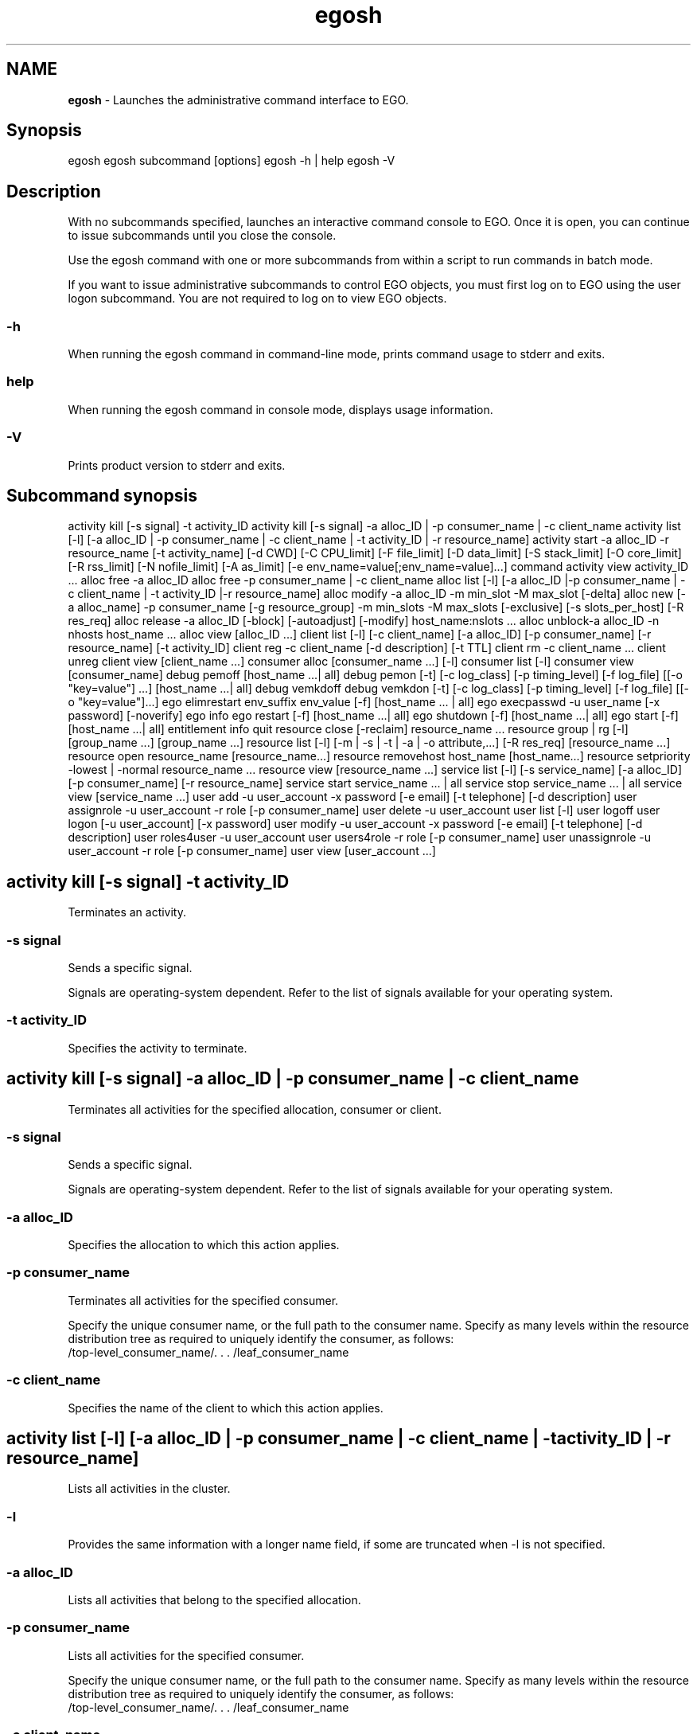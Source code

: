 .ds ]W %
.ds ]L
.hy 0
.nh
.na
.TH egosh 1 "Mar 2014   EGO 3.4.0"
.br

.SH NAME
\fBegosh\fR - Launches the administrative command interface to EGO.

.SH Synopsis
.BR
.PP
 egosh  egosh subcommand [options]  egosh -h | help  egosh -V 
.SH Description
.BR
.PP

.PP
With no subcommands specified, launches an interactive command console to 
EGO. Once it is open, you can continue to issue subcommands until you 
close the console.

.PP
Use the egosh command with one or more subcommands from within a script to 
run commands in batch mode.

.PP
If you want to issue administrative subcommands to control EGO objects, you must 
first log on to EGO using the user logon subcommand. You are not 
required to log on to view EGO objects.

.SS -h
.BR
.PP

.PP
When running the egosh command in command-line mode, prints command 
usage to stderr and exits.

.SS help
.BR
.PP

.PP
When running the egosh command in console mode, displays usage information.

.SS -V
.BR
.PP

.PP
Prints product version to stderr and exits.

.SH Subcommand synopsis
.BR
.PP
 activity kill [-s signal] -t activity_ID  activity kill [-s signal] -a alloc_ID | -p consumer_name | -c client_name  activity list [-l] [-a alloc_ID | -p consumer_name | -c client_name | -t activity_ID | -r resource_name]  activity start -a alloc_ID -r resource_name [-t activity_name] [-d CWD] [-C CPU_limit] [-F file_limit] [-D data_limit] [-S stack_limit] [-O core_limit] [-R rss_limit] [-N nofile_limit] [-A as_limit] [-e env_name=value[;env_name=value]...] command  activity view activity_ID ...  alloc free -a alloc_ID  alloc free -p consumer_name | -c client_name  alloc list [-l] [-a alloc_ID |-p consumer_name | -c client_name | -t activity_ID |-r resource_name]  alloc modify -a alloc_ID -m min_slot -M max_slot [-delta]  alloc new [-a alloc_name] -p consumer_name [-g resource_group] -m min_slots -M max_slots [-exclusive] [-s slots_per_host] [-R res_req]  alloc release -a alloc_ID [-block] [-autoadjust] [-modify] host_name:nslots ...  alloc unblock-a alloc_ID -n nhosts host_name ...  alloc view [alloc_ID ...]  client list [-l] [-c client_name] [-a alloc_ID] [-p consumer_name] [-r resource_name] [-t activity_ID]  client reg -c client_name [-d description] [-t TTL]  client rm -c client_name ...  client unreg  client view [client_name ...]  consumer alloc [consumer_name ...] [-l]  consumer list [-l]  consumer view [consumer_name]  debug pemoff [host_name ...| all]  debug pemon [-t] [-c log_class] [-p timing_level] [-f log_file] [[-o "key=value"] ...] [host_name ...| all]  debug vemkdoff  debug vemkdon [-t] [-c log_class] [-p timing_level] [-f log_file] [[-o "key=value"]...]  ego elimrestart env_suffix env_value [-f] [host_name ... | all]  ego execpasswd -u user_name [-x password] [-noverify]  ego info  ego restart [-f] [host_name ...| all]   ego shutdown [-f] [host_name ...| all]  ego start [-f] [host_name ...| all]  entitlement info  quit  resource close [-reclaim] resource_name ...  resource group | rg [-l] [group_name ...] [group_name ...]  resource list [-l] [-m | -s | -t | -a | -o attribute,...] [-R res_req] [resource_name ...]  resource open resource_name [resource_name...]  resource removehost host_name [host_name...]  resource setpriority -lowest | -normal resource_name ...  resource view [resource_name ...]  service list [-l] [-s service_name] [-a alloc_ID] [-p consumer_name] [-r resource_name]  service start service_name ... | all  service stop service_name ... | all  service view [service_name ...]  user add -u user_account -x password [-e email] [-t telephone] [-d description]  user assignrole -u user_account -r role [-p consumer_name]  user delete -u user_account  user list [-l]  user logoff  user logon [-u user_account] [-x password]  user modify -u user_account -x password [-e email] [-t telephone] [-d description]  user roles4user -u user_account  user users4role -r role [-p consumer_name]  user unassignrole -u user_account -r role [-p consumer_name]  user view [user_account ...] 
.SH activity kill [-s signal] -t activity_ID
.BR
.PP

.PP
Terminates an activity.

.SS -s signal
.BR
.PP

.PP
Sends a specific signal.

.PP
Signals are operating-system dependent. Refer to the list of signals available for 
your operating system.

.SS -t activity_ID
.BR
.PP

.PP
Specifies the activity to terminate.

.SH activity kill [-s signal] -a alloc_ID | -p consumer_name | -c client_name
.BR
.PP

.PP
Terminates all activities for the specified allocation, consumer or client.

.SS -s signal
.BR
.PP

.PP
Sends a specific signal.

.PP
Signals are operating-system dependent. Refer to the list of signals available for 
your operating system.

.SS -a alloc_ID
.BR
.PP

.PP
Specifies the allocation to which this action applies.

.SS -p consumer_name
.BR
.PP

.PP
Terminates all activities for the specified consumer.

.PP
Specify the unique consumer name, or the full path to the consumer name. Specify 
as many levels within the resource distribution tree as required to uniquely identify 
the consumer, as follows:
 /top-level_consumer_name/. . . /leaf_consumer_name 
.SS -c client_name
.BR
.PP

.PP
Specifies the name of the client to which this action applies.

.SH activity list [-l] [-a alloc_ID | -p consumer_name | -c client_name | -t activity_ID | -r resource_name]
.BR
.PP

.PP
Lists all activities in the cluster.

.SS -l
.BR
.PP

.PP
Provides the same information with a longer name field, if some are truncated when 
-l is not specified.

.SS -a alloc_ID
.BR
.PP

.PP
Lists all activities that belong to the specified allocation.

.SS -p consumer_name
.BR
.PP

.PP
Lists all activities for the specified consumer.

.PP
Specify the unique consumer name, or the full path to the consumer name. Specify 
as many levels within the resource distribution tree as required to uniquely identify 
the consumer, as follows:
 /top-level_consumer_name/. . . /leaf_consumer_name 
.SS -c client_name
.BR
.PP

.PP
Specifies the name of the client to which this action applies.

.SS -t activity_ID
.BR
.PP

.PP
Specifies the activity to list.

.SS -r resource_name
.BR
.PP

.PP
Lists all the activities that are using the specified resource.

.SH activity start -a alloc_ID -r resource_name [-t activity_name] [-d CWD] [-C cpu_limit] [-F file_limit] [-D data_limit] [-S stack_limit] [-O core_limit] [-R rss_limit] [-N nofile_limit] [-A as_limit] [-e env_name=value[;env_name=value] ...] [-f OUT=file;ERR=file | -f ERR=file;OUT=file ] command
.BR
.PP

.PP
Starts an activity on the specified host.

.SS -a alloc_ID
.BR
.PP

.PP
Specifies the allocation this activity belongs to.

.SS -r resource_name
.BR
.PP

.PP
Specifies the host on which to start the activity.

.SS -t activity_name
.BR
.PP

.PP
Specifies to start the activity using the name specified.

.SS -d CWD
.BR
.PP

.PP
Specifies the current working directory from which the activity is started.

.PP
If you do not specify a directory, /tmp is used on UNIX systems, and %TEMP% is used 
on Windows systems.

.SS -C cpu_limit
.BR
.PP

.PP
Specifies the maximum amount of CPU time this activity may use before being 
terminated by the system. 

.PP
After specifying a value, specify the units for measuring CPU time:
.RS
.HP 3
o  
s: seconds. For example, 20s specifies a CPU limit of 20 seconds.
.HP 3
o  
m: minutes. For example, 40m specifies a CPU limit of 40 minutes.
.HP 3
o  
h: hours. For example, 2h specifies a CPU limit of two hours.
.RE

.SS -F file_limit
.BR
.PP

.PP
Specifies the maximum file size this activity may use before being terminated by the 
system.

.PP
After specifying a maximum file size, specify one of the following values:
.RS
.HP 3
o  
b: bytes. For example, 400b specifies a limit of 400 bytes.
.HP 3
o  
k: kilobytes. For example, 40k specifies a limit of 40 kilobytes.
.HP 3
o  
m: megabytes. For example, 4m specifies a limit of 4 megabytes.
.HP 3
o  
g: gigabytes. For example, 4g specifies a limit of 4 gigabytes.
.RE

.SS -D data_limit
.BR
.PP

.PP
Specifies the maximum data segment size limit for each of the processes belonging 
to the activity. If this limit is exceeded, the activity is terminated by the system.

.PP
After specifying a value, specify the units for measuring the data limit:
.RS
.HP 3
o  
b: bytes. For example, 400b specifies a limit of 400 bytes.
.HP 3
o  
k: kilobytes. For example, 40k specifies a limit of 40 kilobytes.
.HP 3
o  
m: megabytes. For example, 4m specifies a limit of 4 megabytes.
.HP 3
o  
g: gigabytes. For example, 4g specifies a limit of 4 gigabytes.
.RE

.SS -S stack_limit
.BR
.PP

.PP
Specifies the maximum stack segment size for each of the processes belonging to 
the activity. If this limit is exceeded, the activity is terminated by the system.

.PP
After specifying a value, specify the units for measuring the stack limit:
.RS
.HP 3
o  
b: bytes. For example, 400b specifies a limit of 400 bytes.
.HP 3
o  
k: kilobytes. For example, 40k specifies a limit of 40 kilobytes.
.HP 3
o  
m: megabytes. For example, 4m specifies a limit of 4 megabytes.
.HP 3
o  
g: gigabytes. For example, 4g specifies a limit of 4 gigabytes.
.RE

.SS -O core_limit
.BR
.PP

.PP
Specifies the maximum core file size for all the processes belonging to the activity. 
If this limit is exceeded, the activity is terminated by the system.

.PP
After specifying a value, specify the units for measuring the core size limit:
.RS
.HP 3
o  
b: bytes. For example, 400b specifies a limit of 400 bytes.
.HP 3
o  
k: kilobytes. For example, 40k specifies a limit of 40 kilobytes.
.HP 3
o  
m: megabytes. For example, 4m specifies a limit of 4 megabytes.
.HP 3
o  
g: gigabytes. For example, 4g specifies a limit of 4 gigabytes.
.RE

.SS -R rss_limit
.BR
.PP

.PP
Specifies the maximum resident set size, limiting physical memory usage for each 
process belonging to the activity. If this limit is exceeded, the activity is terminated 
by the system.

.PP
After specifying a value, specify the units for measuring the physical memory limit:
.RS
.HP 3
o  
b: bytes. For example, 400b specifies a limit of 400 bytes.
.HP 3
o  
k: kilobytes. For example, 40k specifies a limit of 40 kilobytes.
.HP 3
o  
m: megabytes. For example, 4m specifies a limit of 4 megabytes.
.HP 3
o  
g: gigabytes. For example, 4g specifies a limit of 4 gigabytes.
.RE

.SS -N nofile_limit
.BR
.PP

.PP
Specifies the maximum number of open file descriptors this activity may use.

.SS -A as_limit
.BR
.PP

.PP
Specifies the maximum process size (address space) for each process belonging to 
the activity.

.PP
After specifying a value, specify the units for measuring the address space limit:
.RS
.HP 3
o  
b: bytes. For example, 400b specifies a limit of 400 bytes.
.HP 3
o  
k: kilobytes. For example, 40k specifies a limit of 40 kilobytes.
.HP 3
o  
m: megabytes. For example, 4m specifies a limit of 4 megabytes.
.HP 3
o  
g: gigabytes. For example, 4g specifies a limit of 4 gigabytes.
.RE

.SS -e env_name=value ...
.BR
.PP

.PP
Sets the environment variables for this activity. Specify as many environment 
variable/value pairs as required to define the environment.

.PP
To specify multiple environment variable/value pairs, separate the pairs with a 
space.

.SS -f OUT=file;ERR=file | -f ERR=file;OUT=file
.BR
.PP

.PP
Sets the standard output and standard error output file of the specified activity.

.SS command
.BR
.PP

.PP
Specifies the command to run.

.PP
The command to run must always be specified last.

.SH activity view [activity_ID ...]
.BR
.PP

.PP
Displays detailed information about the activities in the cluster, including its 
resources, allocations, current status, start time, and so on.

.SS activity_ID ...
.BR
.PP

.PP
Specifies the ID for the activity for which you want detailed information.

.SH alloc free -a alloc_ID
.BR
.PP

.PP
Frees the specified allocation, returning all of its resources to the cluster and 
removing the allocation.

.SS -a alloc_ID
.BR
.PP

.PP
Specifies the ID of the allocation to free.

.SH alloc free -p consumer_name | -c client_name
.BR
.PP

.PP
Frees all allocations for the specified consumer or client, returning resources to the 
cluster and removing the allocation names.

.SS -p consumer_name
.BR
.PP

.PP
Frees all activities for the specified consumer.

.PP
Specify the unique consumer name, or the full path to the consumer name. Specify 
as many levels within the resource distribution tree as required to uniquely identify 
the consumer, as follows:
 /top-level_consumer_name/. . . /leaf_consumer_name 
.SS -c client_name
.BR
.PP

.PP
Specifies the name of the client to which the allocation was made.

.SH alloc list [-l] [-a alloc_ID | -p consumer_name | -c client_name | -t activity_ID | -r resource_name]
.BR
.PP

.PP
Lists all allocations in the cluster, listing the allocation ID, consumer, client, 
resource groups and resources used by each allocation.

.SS -l
.BR
.PP

.PP
Provides the same information with a longer name field, if some are truncated when 
-l is not specified.

.SS -a alloc _ID
.BR
.PP

.PP
Lists the allocated resources for the specified allocation.

.SS -p consumer_name
.BR
.PP

.PP
Lists all activities for the specified consumer.

.PP
Specify the unique consumer name, or the full path to the consumer name. Specify 
as many levels within the resource distribution tree as required to uniquely identify 
the consumer, as follows:
 /top-level_consumer_name/. . . /leaf_consumer_name 
.SS -c client_name
.BR
.PP

.PP
Lists the resources allocated to the specified client.

.SS -t activity_ID
.BR
.PP

.PP
Lists all allocations that include the specified activity.

.SS -r resource_name
.BR
.PP

.PP
Lists all allocations that include the specified resource.

.SH alloc modify -a alloc_ID -m min_slots -M max_slots [-delta]
.BR
.PP

.PP
Requests an increased number of resources for an existing allocation.

.SS -a alloc_ID
.BR
.PP

.PP
Specifies the ID of the allocation to change.

.SS -m min_slots
.BR
.PP

.PP
Specifies the minimum number of slots to be allocated, or the minimum additional 
slots to be allocated, depending on if -delta is specified.

.SS -M max_slots
.BR
.PP

.PP
Specifies the maximum number of slots to be allocated, or the maximum additional 
slots to be allocated, depending on if -delta is specified.

.SS -delta
.BR
.PP

.PP
Specifies that the minimum and maximum slots requested are in addition to the 
existing allocation for this consumer.

.SH alloc new [-a alloc_name] -p consumer_name [-g resource_group] -m min_slots -M max_slots [-exclusive] [-s slots_per_host] [-R res_req]
.BR
.PP

.PP
Requests a new resource allocation for the specified consumer from the specified 
resource group.

.SS -a alloc_name
.BR
.PP

.PP
Specifies a name to identify the new allocation request.

.PP
Specify a name that is unique within the cluster. Specify up to 40 alphanumeric 
characters.

.SS -p consumer_name
.BR
.PP

.PP
Specifies the consumer to allocate the resources to.

.PP
Specify the unique consumer name, or the full path to the consumer name. Specify 
as many levels within the resource distribution tree as required to uniquely identify 
the consumer, as follows:
 /top-level_consumer_name/. . . /leaf_consumer_name 
.SS -g resource_group
.BR
.PP

.PP
Specifies the resource group from which to allocate resources.

.SS -m min_slots
.BR
.PP

.PP
Specifies the minimum number of slots to be allocated.

.SS -M max_slots
.BR
.PP

.PP
Specifies the maximum number of slots to be allocated.

.SS -exclusive
.BR
.PP

.PP
Specifies that this allocation request is for the exclusive use of these resources by 
this consumer.

.PP
Note that a host may still be distributed to several allocations if it appears in 
multiple host groups, despite indicating exclusive usage.

.SS -s slots_per_host
.BR
.PP

.PP
Specifies the number of slots per host required (on both single- and multi-CPU 
hosts).

.SS -R res_req
.BR
.PP

.PP
Specifies the resource requirement to use to select the most appropriate host for this 
allocation.

.PP
Specify name value pairs for the resource requirement(s). Multiple resource 
requirements are separated with the characters &&.

.PP
important:  

.PP
If the command is issued in whole from the shell console, enclose the requirement 
in double quotation marks. For example: 
 >egosh resource list -R "select(mem>100 && it>1)" 
.PP
If the command is issued from the egosh console, do not use quotation marks. For example: 
 >egosh  >resource list -R select(mem>100 && it>1) 
.SH alloc release -a alloc_ID [-block] [-autoadjust] [-modify] host_name:nslots ...
.BR
.PP

.PP
Reduces an allocation by the specified number of hosts or slots.

.SS -a alloc_ID
.BR
.PP

.PP
Specifies the ID of the allocation from which to release the slots.

.SS -block
.BR
.PP

.PP
Releases the slots and prevents this host from being allocated to this consumer 
again.

.PP
Use this option if a host is not behaving properly. You can reverse this option later 
using the alloc unblock subcommand.

.SS -autoadjust
.BR
.PP

.PP
Automatically adjusts the allocation request to match the current number of slots. 
This prevents the resources from being assigned back to the current allocation.

.PP
Issuing this command without specifying a number of slots removes any unfulfilled 
slot requests for this allocation, and modifies the request to the current number of 
slots.

.PP
Use this option when you do not expect to need the slots anymore.

.SS -modify
.BR
.PP

.PP
Automatically decrements the allocation request by the number of slots being 
released. The -autoadjust option takes precedence over the -modify option.

.SS host_name:nslots ...
.BR
.PP

.PP
Releases the specified number of slots from the specified hosts.

.PP
Specify the name of the host followed by the number of slots to release from that 
host.

.PP
To specify multiple hosts and numbers of slots, separate the host and slot 
combinations with a space.

.SH alloc unblock -a alloc_ID -n nhosts host_name ...
.BR
.PP

.PP
Specifies to stop preventing blocked hosts from being allocated to this consumer. 
Use this command to undo a previous alloc release -block subcommand.

.SS -a alloc_ID
.BR
.PP

.PP
Specifies the ID of the allocation from which to unblock the host.

.SS -n nhosts
.BR
.PP

.PP
Specifies the number of hosts to unblock, allowing the hosts to be allocated to this 
consumer again.

.SS host_name ...
.BR
.PP

.PP
Specifies the host names to unblock.

.PP
To specify multiple hosts, separate the hosts with a space.

.SH alloc view [alloc_ID ...]
.BR
.PP

.PP
Displays detailed information about all allocations, including the allocation ID, 
current users, consumer, resource groups, resource requirements, minimum and 
maximum slots requested, whether it has exclusive use of the host, names of the 
allocated hosts, and any blocked hosts.

.SS alloc_ID ...
.BR
.PP

.PP
Displays information about the specified allocation.

.SH client list [-l] [-c client_name] [-a alloc_ID] [-p consumer_name] [-r resource_name] [-t activity_ID]
.BR
.PP

.PP
Displays a list of the registered clients in the cluster, and information about each 
client, including the host name and port number, the channel, and whether the 
client is connected. Client names are truncated to 12 characters.

.SS -l
.BR
.PP

.PP
Provides the same information with a longer name field, if some are truncated when 
-l is not specified.

.SS -c client_name
.BR
.PP

.PP
Specifies the client to which this action applies.

.SS -a alloc_ID
.BR
.PP

.PP
Lists the client who has allocated to the specified allocation.

.SS -p consumer_name
.BR
.PP

.PP
Lists all the clients for the specified consumer.

.SS -r resource_name
.BR
.PP

.PP
Lists all the clients that are using the specified resource.

.SS -t activity_ID
.BR
.PP

.PP
Lists the client that has started the specified activities.

.SH client reg -c client_name [-d description] [-t TTL]
.BR
.PP

.PP
Registers the current EGO client with the system so that it can start sending 
requests to EGO for resources. Following registration, the client may be 
assigned allocations. The client is assigned a unique identifier such as 
autoAssignedClient 0 or autoAssignedClient1.

.SS -c client_name 
.BR
.PP

.PP
Specifies to register the client with a specific identifier.

.PP
Specify a name that is unique within the cluster. Specify up to 40 ASCII characters.

.SS -d description 
.BR
.PP

.PP
Specifies a description for the client being registered. This description appears with 
the information displayed using the client view subcommand. Enclose 
description in quotation marks if there are spaces within it.

.SS -t TTL 
.BR
.PP

.PP
Specifies the client TTL (time to live) in seconds. If the option is not set, default TTL 
is 900 seconds.

.SH client rm client_name ...
.BR
.PP

.PP
Removes and unregisters the specified client from the system. Use this command 
to remove a client that is not responding.

.SS  client_name ...
.BR
.PP

.PP
Specifies the name of the client to be removed.

.SH client unreg
.BR
.PP

.PP
Unregisters the current client from the system. Once this operation completes, the 
client can no longer request resources from EGO.

.PP
After unregistration, all allocations to this client are released.

.SH client view [client_name ...]
.BR
.PP

.PP
Displays a list of the registered clients in the cluster, and information about each 
client, including the host name and port number, the channel, and whether the 
client is connected.

.SS  client_name ...
.BR
.PP

.PP
Specifies the name of one or more clients you want to view. 

.PP
Displays information about the specified client, including the host name and port 
number, the channel, and whether the client is connected.

.SH consumer alloc [consumer_name ...] [-l]
.BR
.PP

.PP
Displays allocation and demand information for each leaf consumer.

.SS consumer_name
.BR
.PP

.PP
Specifies the name of the consumer(s) for which you want to display information.

.SS -l
.BR
.PP

.PP
Provides the same information with a longer name field, if some are truncated when 
-l is not specified.

.SH consumer list [-l]
.BR
.PP

.PP
Displays a list of the full paths to the consumers in the cluster, and lists the 
administrators assigned to each consumer.

.SS -l
.BR
.PP

.PP
Provides the same information with a longer name field, if some are truncated when 
-l is not specified.

.SH consumer view [consumer_name ...]
.BR
.PP

.PP
Displays a list of the consumers in the cluster, and detailed information about each 
consumer, including the administrators assigned to that consumer and the resource 
policies applied to each consumer.

.SS consumer_name
.BR
.PP

.PP
Displays information about the specified consumer.

.PP
Specify the unique consumer name, or the full path to the consumer name. Specify 
as many levels within the resource distribution tree as required to uniquely identify 
the consumer, as follows:
 /top-level_consumer_name/. . . /leaf_consumer_name 
.SH debug pemoff [host_name ... | all]
.BR
.PP

.PP
Turns off debugging of the pem daemon on the specified hosts.

.PP
This is an administrative subcommand. You must first log on as cluster 
administrator before you can issue this subcommand.

.SS host_name
.BR
.PP

.PP
Turns off debugging of the pem daemon on the specified host.

.SS all
.BR
.PP

.PP
Turns off debugging of the pem daemon on all hosts in the cluster.

.SH debug pemon [-t] [-c log_class] [-p timing_level] [-f log_file] [[-o "key=value"] ...] [host_name ...| all]
.BR
.PP

.PP
Turns on debugging of the pem daemon to LOG_DEBUG level on the specified 
host.

.PP
This is an administrative subcommand. You must first log on as cluster 
administrator before you can issue this subcommand.

.SS -t
.BR
.PP

.PP
Sets the logging level to LOG_TRACE, which logs all program steps.

.SS -c log_class
.BR
.PP

.PP
Specifies a log class, which limits the messages collected to specific types, or limits 
debugging to specific components. Use this option to filter out and reduce the 
amount of data kept. 

.PP
To specify multiple log classes, separate the log classes with a space, and enclose the 
string in double quotes. 

.SS -p timing_level
.BR
.PP

.PP
Specifies function performance timing level to specify the number of layers of 
components to measure the time a process takes. Specify a number from 1 (time the 
process at the top component level) to 5 (time the processes at five layers depth). If 
no value is specified, timing is disabled.

.SS -f log_file
.BR
.PP

.PP
Specifies the path and file name to where the log files are to be written. For example, 
if you specify -f /tmp/debuglog, the messages are logged to 
/tmp/debuglog.pem.log.hostname

.PP
If you do not specify a file name and path, defaults to the current log file.

.SS -o "key=value"
.BR
.PP

.PP
Specifies the debug object class and identifier. The format is key=value, where valid 
values for key are ACTIVITY and ALLOC and value is the ID of the activity or 
allocation.

.PP
To specify multiple key and value pairs, specify -o for each object class and separate 
the options with a space.

.SS host_name
.BR
.PP

.PP
Turns on debugging of the pem daemon on the specified host.

.SS all
.BR
.PP

.PP
Turns on debugging of the pem daemons on all hosts in the cluster.

.SH debug vemkdoff
.BR
.PP

.PP
Turns off dynamic debugging of the EGO kernel daemon vemkd.

.PP
This is an administrative subcommand. You must first log on as cluster 
administrator before you can issue this subcommand.

.SH debug vemkdon [-t] [-c log_class] [-p timing_level] [-f log_file] [[-o "key=value"] ...]
.BR
.PP

.PP
Turns on dynamic debugging of the EGO kernel daemon vemkd to 
LOG_DEBUG level.

.PP
This is an administrative subcommand. You must first log on as cluster 
administrator before you can issue this subcommand.

.SS -t
.BR
.PP

.PP
Sets the logging level to LOG_TRACE, which logs all program steps.

.SS -c log_class
.BR
.PP

.PP
Specifies a log class, which limits the messages collected to specific types, or limits 
debugging to specific components. Use this option to filter out and reduce the 
amount of data kept.

.PP
To specify multiple log classes, separate the log classes with a space and enclose the 
string in double quotes.

.SS -p timing_level
.BR
.PP

.PP
Specifies function performance timing level to specify the number of layers of 
components to measure the time a process takes. Specify a number from 1 (time the 
process at the top component level) to 5 (time the processes at five layers depth). If 
no value is specified, timing is disabled.

.SS -f log_file
.BR
.PP

.PP
Specifies the path to where the log files are to be written. For example, if you specify 
-f /tmp/debuglog, the messages are logged to 
/tmp/debuglog.vemkd.log.hostname

.PP
If you do not specify a file name and path, defaults to the current log file.

.SS -o "key=value"
.BR
.PP

.PP
Specifies the debug object class and identifier. The format is key=value, where valid 
values for key are ACTIVITY and ALLOC and value is the ID of the activity or 
allocation.

.PP
To specify multiple key and value pairs, specify -o for each object class and separate 
the options with a space.

.SH ego execpasswd -u user_name [-x password] [-noverify]
.BR
.PP

.PP
Registers and verifies the password for a Windows execution user account.

.PP
Registering the password allows EGO to use the account to run work on 
Windows hosts.

.PP
This is an administrative command. You must be cluster administrator to issue this 
command. In addition, to verify the password, you must be logged on to Windows 
as the OS account administrator, egoadmin.

.SS -u user_name
.BR
.PP

.PP
Specifies the fully-qualified Windows user name of the execution account to 
register the password for.

.SS -x password
.BR
.PP

.PP
Specifies the password to register for the Windows execution user account.

.SS -noverify
.BR
.PP

.PP
Registers the password without verification. This option is required if you run this 
command from a UNIX host. Only a Windows host can verify this password.

.SH ego elimrestart env_suffix env_value [-f] [host_name ... | all]
.BR
.PP

.PP
restriction:  

.PP
Host harvesting is a feature for use with IBM Spectrum Symphony only.

.PP
Restarts/reconfigures external load information manager(s) with an environment 
variable (elim.sa). Generally used for host harvesting feature. During restart, the 
lim passes along configuration information to the harvesting agent about the 
thresholds of resources that are used to evaluate trigger conditions, and whether the 
host is currently enabled for harvesting.

.PP
note:  

.PP
After running this command, it takes several seconds for the new configuration to take 
effect, dependent upon how frequently EGO refreshes host information (as set in 
EGO_RESOURCE_UPDATE_INTERVAL in ego.conf).

.PP
You must be logged on to Windows as the local systems OS account administrator, 
or logged on to Linux as the root OS account.

.SS env_suffix 
.BR
.PP

.PP
Always specify SA (harvesting agent) to indicate the host harvesting feature.

.SS env_value
.BR
.PP

.PP
Specifies if host harvesting is currently enabled (on) or disabled (off) on this host. 
Specifies the thresholds of load indices used to evaluate host workload and to 
trigger host harvesting.

.PP
Enter the environment value in this format, delimited by commas without any 
spaces: 
<harvesting_flag>,<user_idle_time_threshold_in_minutes>,<CPU_utilization_thre
shold_in_percentage>,<CPU_idle_time_threshold_in_minutes>.

.PP
For example:
 egosh ego elimrestart SA on,2,0.3,1.67 all 
.PP
This example enables (turns "on") host harvesting on all hosts, sets the user idle 
time threshold (uit_t) to 2 minutes, CPU utilization threshold (cu_t) to 30%, and 
CPU idle time threshold (cit_t) to 1.67 minutes (or 100 seconds). 

.PP
note:  

.PP
Threshold values are specified by numbers greater than zero. They do not need to be 
whole numbers.

.SS -f 
.BR
.PP

.PP
Executes command immediately without asking for confirmation. Use this option 
when you are issuing egosh ego elimrestart from within a script and do not 
want the script to stop running to respond to prompts.

.SS host_name ...
.BR
.PP

.PP
Specifies the name of the host or hosts on which to restart/reconfigure the external 
load information manager(s).

.PP
To specify multiple hosts, separate the host names with a space.

.PP
If no host name is given, then control is assumed to be local.

.SS all
.BR
.PP

.PP
Restarts/reconfigures the external load information manager (elim) on all hosts in 
the cluster.

.SH ego info
.BR
.PP

.PP
Displays information about the cluster, including the cluster name, the name of the 
master host, and the version of EGO.

.SH ego restart [-f] [host_name ... | all]
.BR
.PP

.PP
Restarts EGO on the local host. Does not affect running work or services.

.PP
This is an administrative subcommand. On UNIX, you must be logged on with 
root permissions to issue this command. On Windows, you must be logged on as 
cluster administrator to issue this command.

.SS -f
.BR
.PP

.PP
Forces the restart action on the host without validating the configuration file. Use 
this option when you are issuing egosh ego restart from within a script and do 
not want the script to stop running to respond to prompts.

.SS host_name ...
.BR
.PP

.PP
Specifies the name of the host or hosts on which to restart EGO. 

.PP
To specify multiple hosts, separate the host names with a space.

.PP
You cannot use this option from a compute host unless the master host is up and 
running.

.SS all
.BR
.PP

.PP
Restarts EGO on all hosts in the cluster.

.PP
You cannot use this option from a compute host unless the master host is up and 
running.

.SH ego shutdown [-f] [host_name ... | all]
.BR
.PP

.PP
Stops EGO on the local host.

.PP
This is an administrative subcommand. On UNIX, you must be logged on with 
root permissions to issue this command. On Windows, you must be logged on as 
cluster administrator to issue this command.

.SS -f
.BR
.PP

.PP
Forces the shutdown action on the host without validating the configuration file. 
Use this option when you are issuing egosh ego shutdown from within a script and 
do not want the script to stop running to respond to prompts.

.SS host_name ...
.BR
.PP

.PP
Specifies the name of the host or hosts on which to stop EGO.

.PP
To specify multiple hosts, separate the host names with a space.

.PP
You cannot use this option from a compute host unless the master host is up and 
running.

.SS all
.BR
.PP

.PP
Stops EGO on all hosts in the cluster.

.PP
caution:  

.PP
Never use this option to shut down the cluster. To shut down the entire cluster, run the 
egoshutdown command. 

.PP
You cannot use this option from a compute host unless the master host is up and 
running.

.SH ego start [-f] [host_name ... | all]
.BR
.PP

.PP
Starts EGO on the local host.

.PP
This is an administrative subcommand. On UNIX, you must be logged on with 
root permissions to issue this command. On Windows, you must be logged on as 
cluster administrator to issue this command.

.SS -f
.BR
.PP

.PP
Forces the start action on the host without validating the configuration file. Use this 
option when you are issuing egosh ego start from within a script and do not want 
the script to stop running to respond to prompts.

.SS host_name ...
.BR
.PP

.PP
Specifies the name of the host or hosts on which to start EGO. 

.PP
To specify multiple hosts, separate the host names with a space.

.PP
You cannot use this option from a compute host unless the master host is up and 
running.

.PP
To use this option on UNIX, you must have root permission on each host and have 
rsh configured for your account for each host. You may need to add an entry for 
the local host in the .rhosts file for root.

.PP
note:  

.PP
You cannot start EGO on a UNIX host from a Windows host, or vice versa.

.SS all
.BR
.PP

.PP
Starts EGO on all hosts in the cluster. Use this option when you want to 
start the entire cluster.

.PP
You cannot use this option from a compute host unless the master host is up and 
running.

.PP
To use this option on UNIX, you must have root permission on each host and have 
rsh configured for your account. You may need to add an entry for the local host in 
the .rhosts file for root.

.PP
note:  

.PP
You cannot start EGO on UNIX hosts from a Windows host, or vice versa.

.SH entitlement info
.BR
.PP

.PP
Displays the number of supported cores, the type of entitlement installed in 
the cluster, and the entitlement status of add-on products.

.SH quit
.BR
.PP

.PP
Closes the interactive command console. If you are logged on to EGO, 
quit does not log you off when it closes the command console. Alias: q.

.SH resource close [-reclaim] resource_name ...
.BR
.PP

.PP
Closes a resource, preventing further allocation. Closing a resource does not change 
its allocation status. If the resource is currently allocated to a consumer, the 
resource remains allocated until the consumer returns it voluntarily. If the resource 
is not currently allocated to a consumer, the resource remains in its unallocated 
state. Existing workload units finish running before closing.

.PP
This is an administrative subcommand. You must first log on as cluster 
administrator before you can issue this subcommand.

.SS -reclaim
.BR
.PP

.PP
EGO reclaims the host before it closes; running workload units terminate 
as per the configured grace period. The host is prevented from further allocation. 
If the resource is currently allocated to a consumer, it is reclaimed. Once reclaimed, 
it is not allocated to another consumer. 

.PP
After issuing this command, the host status changes to CLOSED; the reported 
reason is "cluster administrator closes and reclaims host".

.SS resource_name ...
.BR
.PP

.PP
Specifies the name of the resource or resources to close.

.PP
To close multiple resources, separate the resource names with a space.

.SH resource group | rg [-l] [group_name ...] [group_name ...]
.BR
.PP

.PP
Displays information about all of the resource groups in the cluster including the 
number of hosts in the group, the total number of slots, the number of free and 
allocated slots, and detailed usage information describing distribution among 
consumers.

.SS rg
.BR
.PP

.PP
Is an alias to the resource group subcommand. You can use this as a shortcut 
instead of typing the full subcommand name.
.RS
.HP 3
o  
ALLOCATED: Indicates the total number of resources allocated to a consumer.
.HP 3
o  
FREE: Indicates the total number of unused resources, including unused 
owned and unused shared (guaranteed), as per the resource plan
.HP 3
o  
OWN: Indicates the configured ownership numbers, as per the resource plan.
.HP 3
o  
SHARE: Indicates the configured share percentage among siblings, as per the 
resource plan.
.RE

.SS -l 
.BR
.PP

.PP
Lists values for allocated and free slots within resource groups. Detailed usage 
information includes breakdown of owned, shared, and borrowed slots (both in-use 
and unused slots) in the cluster:
.RS
.HP 3
o  
OWN_USE: Indicates number of owned resources assigned to consumer.
.HP 3
o  
SHARE_USE: Indicates number of resources assigned to consumer from share 
pool.
.HP 3
o  
BORROW_USE: Indicates number of resources borrowed from other 
consumers.
.HP 3
o  
OWN_FREE: Indicates number of remaining (unused) owned resources as 
guaranteed from resource plan.
.HP 3
o  
SHARE_FREE: Indicates number of remaining (unused) share pool resources 
as guaranteed from resource plan.
.RE

.PP
note:  

.PP
Values for OWN_FREE and SHARE_FREE may not add up to the actual "free" or total 
number of resources for the resource group. Some resources reflected in the number may be 
reclaimed resources.

.SS group_name ...
.BR
.PP

.PP
Specifies the name of the resource group for which you want information displayed. 
For example, ManagementHosts.

.SH resource list [-l ] [-m | -s | -t | -a | -o attribute,...] [-R res_req] [resource_name ...]
.BR
.PP

.PP
Displays information about the resources in the cluster, listing each host and 
information about the resources on each host.

.SS -l
.BR
.PP

.PP
Provides the same information with a longer name field, if some are truncated when 
-l is not specified.

.SS -m
.BR
.PP

.PP
Displays the list of failover candidate hosts in the cluster and identifies which host 
is currently the master.

.SS -s
.BR
.PP

.PP
Displays summaries of the hosts in the cluster, including information on host states 
and resource utilization.

.SS -t
.BR
.PP

.PP
Displays a list of host types defined in the cluster.

.SS -a
.BR
.PP

.PP
Displays all load indices for all resources. 

.SS -o attribute,...
.BR
.PP

.PP
Specifies the attributes to include in the display. Use this option to customize the 
output, including only those attributes you are interested in. For example: 
 resource list -o status,type,ncpus 
.PP
Specify one (or more) of the following:
.RS
.HP 3
o  
status: Current state of the host
.HP 3
o  
type: Type of host
.HP 3
o  
ncpus: Number of CPUs as seen by EGO (value used to determine the 
number of slots; can be overridden by resource group configuration)
.HP 3
o  
nprocs: Number of physical processors (if ncpus defined as procs, then ncpus 
= nprocs)
.HP 3
o  
ncores: Number of cores per processor (if ncpus defined as cores, then ncpus 
= nprocs * ncores)
.HP 3
o  
nthreads: Number of threads per core (if ncpus defined as threads, then ncpus 
= nprocs * ncores * nthreads)
.HP 3
o  
ut: CPU utilization
.HP 3
o  
mem: Available memory
.HP 3
o  
swp: Available swap space
.HP 3
o  
pg: Paging rate
.HP 3
o  
io: Disk I/O rate
.HP 3
o  
slot: Number of slots
.HP 3
o  
freeslot: Number of free slots
.HP 3
o  
r15s: 15-second load
.HP 3
o  
r15m: 15-minute load
.HP 3
o  
r1m: 1-minute load
.HP 3
o  
model: The host model
.HP 3
o  
cpuf: The CPU factor
.HP 3
o  
maxmem: Maximum memory
.HP 3
o  
maxswp: Maximum swap space
.HP 3
o  
tmp: Available temp space
.HP 3
o  
maxtmp: Maximum space in /tmp
.HP 3
o  
ndisks: Number of local disks
.HP 3
o  
it: Idle time
.HP 3
o  
ls: Logon users
.HP 3
o  
resourceattr: Resource attributes assigned to this host
.HP 3
o  
processpri: The OS process priority of cluster workloads (either normal or 
lowest)
.RE

.PP
note:  

.PP
You cannot use this command option to view global ncpu settings. This information can 
only be viewed directly in the shared copy of ego.conf.

.SS -R res_req
.BR
.PP

.PP
Displays information about the resources that match the resource requirement 
string specified.

.PP
Specify name value pairs for the resource requirement(s). Multiple resource 
requirements are separated with the characters &&.

.PP
important:  

.PP
If the command is issued in whole from the shell console, enclose the requirement 
in double quotation marks. For example: 
 >egosh resource list -R "select(mem>100 && it>1)" 
.PP
If the command is issued from the egosh console, do not use quotation marks. For example: 
 >egosh  >resource list -R select(mem>100 && it>1) 
.SS resource _name ...
.BR
.PP

.PP
Specifies the name of the resource you want to list.

.PP
Displays information about the resource with the specified name.

.SH resource open resource_name ...
.BR
.PP

.PP
Opens the specified resource, allowing it to accept requests.

.PP
This is an administrative subcommand. You must first log on as cluster 
administrator before you can issue this subcommand.

.SS resource _name ...
.BR
.PP

.PP
Specifies the name of the resource or resources to open.

.PP
 To open multiple resources, separate the resource names with a space.
 
.SH resource removehost host_name ...
.BR
.PP

.PP
Removes the specified host from the cluster. To remove a host, 
it must be dynamic and either unavailable or closed without running workload.

.PP
This is an administrative subcommand. You must first log on as cluster 
administrator before you can issue this subcommand.

.SS host_name ...
.BR
.PP

.PP
Specifies the name of the host or hosts to remove.

.PP
To remove multiple hosts, separate the host names with a space.

.SH resource setpriority -lowest | -normal resource_name ...
.BR
.PP

.PP
Sets the OS process priority of cluster workloads running on scavenge-capable 
hosts. 

.PP
restriction:  

.PP
Host harvesting is a feature for use with IBM Spectrum Symphony only.

.PP
This is an administrative subcommand. You must first log on as cluster 
administrator before you can issue this subcommand.

.SS -lowest
.BR
.PP

.PP
Specifies to set the process priority to lowest. EGO allocates this resource 
to run workload units at the lowest process priority as controlled by the operating 
system. 

.SS -normal
.BR
.PP

.PP
Specifies to set the process priority to normal (default). EGO allocates this 
resource to run workload units at normal process priority as controlled by the 
operating system.

.SS resource _name ...
.BR
.PP

.PP
Specifies the name of the resource or resources on which to set the OS process 
priority.

.PP
Separate multiple resource names with a space.

.SH resource view [resource_name ...]
.BR
.PP

.PP
Displays all the information about all resources.

.SS resource _name ...
.BR
.PP

.PP
Specifies the name of the resource or resources you want to view.

.PP
Displays information about the specified resource or resources. 

.PP
To view multiple resources, separate the resource names with a space.

.SH service list [-l] [-s service_name] [-a alloc_ID] [-p consumer_name] [-r resource_name]
.BR
.PP

.PP
Lists registered service(s) defined in EGO service controller.

.SS -l
.BR
.PP

.PP
Provides the same information with a longer name field, if some are truncated when 
-l is not specified.

.SS -s service_name
.BR
.PP

.PP
Specifies the service to which this action applies.

.SS -a alloc_ID
.BR
.PP

.PP
Lists all services that belong to the specified allocation.

.SS -p consumer_name
.BR
.PP

.PP
Lists all the services for the specified consumer.

.SS -r resource_name
.BR
.PP

.PP
Lists all the services that are using the specified resource.

.SH service start service_name ... | -p consumer_name | all
.BR
.PP

.PP
Starts registered service(s) defined in EGO service controller. If this is a 
service that is configured to start automatically, enables the service to be started 
automatically.

.PP
This is an administrative subcommand. You must first log on as cluster 
administrator or have EGO_SERVICE_CONTROL permission before you can issue this subcommand.

.SS service_name ...
.BR
.PP

.PP
Starts the specified service(s).

.SS -p consumer_name
.BR
.PP

.PP
Starts all the services for the specified consumer. You can specify a consumer name or you can specify the path for a leaf or non-leaf consumer. If you specify the path or name for a non-leaf consumer, all registered services that belong to its descendents are started. If you specify the consumer path as ��/��, all registered services of the cluster are started.
.SS all
.BR
.PP

.PP
Starts all registered services.

.SH service stop service_name ... | -p consumer_name | all
.BR
.PP

.PP
Stops registered service(s) defined in EGO service controller.

.PP
This is an administrative subcommand. You must first log on as cluster 
administrator or have EGO_SERVICE_CONTROL permission before you can issue this subcommand.

.SS service_name ... 
.BR
.PP

.PP
Stops the specified service(s).
.SS -p consumer_name
.BR
.PP

.PP
Stops all the services for the specified consumer. You can specify a consumer name or you can specify the path  for a leaf or non-leaf consumer. If you specify the path or name for a non-leaf consumer, all registered services that belong to its descendents are stopped. If you specify the consumer path as ��/��, all registered services of the cluster are stopped.

.SS all
.BR
.PP

.PP
Stops all registered services.

.SH service view [service_name ...]
.BR
.PP

.PP
Displays registered service(s) defined in EGO service controller.

.SS service_name ...
.BR
.PP

.PP
Displays information about the specified service(s).

.SH user add -u user_account -x password [-e email] [-t telephone] [-d description]
.BR
.PP

.PP
Creates a new user account in the EGO user database with the specified 
name.

.PP
This is an administrative subcommand. You must first log on as cluster 
administrator before you can issue this subcommand.

.SS -u user_account
.BR
.PP

.PP
Specifies the name of the user account to create.

.PP
Specify a unique name with up to 32 alphanumeric or special characters, except 
greater than (>), less than (<), ampersand (&), or control characters (Ctrl + key).

.SS -x password
.BR
.PP

.PP
Specifies the password to be used to authenticate the user when this user account is 
accessed.

.PP
Specify one to eight alphanumeric or special characters, except greater than (>), less 
than (<), ampersand (&), or control characters (Ctrl + key).

.SS -e email
.BR
.PP

.PP
Specifies the email address of the user to whom this account belongs.

.PP
Specify up to 64 alphanumeric or special characters, except greater than (>), less 
than (<), ampersand (&), or control characters (Ctrl + key).

.SS -t telephone
.BR
.PP

.PP
Specifies the telephone number of the user to whom this account belongs. 

.PP
Specify up to 20 numbers and spaces.

.SS -d description
.BR
.PP

.PP
Specifies any additional information about the user account or the user to whom 
this account belongs.

.PP
Specify up to 200 alphanumeric or special characters, except control 
characters (Ctrl + key). Enclose description in quotation marks if there are spaces 
within it.

.SH user assignrole -u user_account -r role [-p consumer_name]
.BR
.PP

.PP
Assigns the specified role to the specified user account, and optionally specifies the 
consumer this role applies to.

.PP
This is an administrative subcommand. You must first log on as cluster 
administrator or consumer administrator before you can issue this subcommand.

.SS -u user_account
.BR
.PP

.PP
Specifies the user account to assign the role to. The user account specified must 
already exist prior to issuing this command.

.SS -r role
.BR
.PP

.PP
Specifies the role to assign. Specify one of the following:
.RS
.HP 3
o  
CLUSTER_ADMIN
.HP 3
o  
CONSUMER_ADMIN
.HP 3
o  
CONSUMER_USER
.RE

.PP
Specify CLUSTER_ADMIN to assign a user account the role of cluster 
administrator, with administrative authority for all consumers in the cluster. You do 
not need to specify a path.

.PP
Specify CONSUMER_ADMIN to assign a user account the role of consumer 
administrator for the specified consumer. You must specify the full path to the 
consumer name over which this user account should have administrative authority.

.PP
Specify CONSUMER_USER to assign a user account the role of consumer user. 
This role has no administrative authority, but is authorized to use resources 
allocated to the specified consumer. You must specify the full path to the consumer 
name when specifying this role.

.SS -p consumer_name
.BR
.PP

.PP
Specifies the consumer for which this user is assigned the specified role.

.SH Examples: 
.BR
.PP

.PP
The following example assigns George Smith the role of cluster administrator:
 egoadmin@egosh> user assignrole -u gsmith -r CLUSTER_ADMIN 
.PP
The following example assigns Mark Chase the role of consumer user for the 
bugtest application, which is a descendent of the UAT consumer:
 egoadmin@egosh> user assignrole -u mchase -r CONSUMER_USER -p testcluster/UAT/bugtest 
.SH user delete -u user_account 
.BR
.PP

.PP
Deletes a user account from the EGO user database.

.PP
This is an administrative subcommand. You must first log on as cluster 
administrator before you can issue this subcommand.

.SS -u user_account
.BR
.PP

.PP
Specifies the name of the user account to be deleted.

.SH user list [-l]
.BR
.PP

.PP
Displays all user accounts in the EGO user database and the values 
specified for phone, email, and description.

.SS -l
.BR
.PP

.PP
Provides the same information with a longer name field, if some are truncated when 
-l is not specified.

.SH user logoff
.BR
.PP

.PP
Logs off the current user account from EGO. Logging off does not close 
the interactive command interface session but does prevent the user from issuing 
administrative subcommands.

.SH user logon [-u user_account] [-x password]
.BR
.PP

.PP
Initiates the log on sequence to EGO, prompting for user account and 
password.

.PP
note:  

.PP
You are automatically logged off of EGO after 8 hours. To perform another administrative 
command after expiry, you are required to log on again. The logon expiry time is not configurable.

.SS -u user_account
.BR
.PP

.PP
Specifies the EGO user account to use to log on.

.SS -x password
.BR
.PP

.PP
Specifies the password to use to authenticate the log on sequence.

.SH user modify -u user_account -x password [-e email] [-t telephone] [-d description]
.BR
.PP

.PP
Changes user account values to those specified for a user account defined in the 
EGO user database.

.PP
This is an administrative subcommand. You must first log on as cluster 
administrator before you can issue this subcommand.

.SS -u user_account
.BR
.PP

.PP
Specifies the name of the user account to modify. You cannot modify the name 
itself.

.SS -x password
.BR
.PP

.PP
Specifies the new password to be used to authenticate the user when this user 
account is accessed.

.PP
Specify one to eight alphanumeric or special characters, except greater than (>), less 
than (<), ampersand (&), or control characters (Ctrl + key).

.SS -e email
.BR
.PP

.PP
Specifies a new email address of the user to whom this account belongs.

.PP
Specify up to 64 alphanumeric or special characters, except greater than (>), less 
than (<), ampersand (&), or control characters (Ctrl + key).

.SS -t telephone
.BR
.PP

.PP
Specifies the telephone number of the user to whom this account belongs.

.PP
Specify up to 20 numbers and spaces.

.SS -d description
.BR
.PP

.PP
Specifies any additional information about the user account or the user to whom 
this account belongs.

.PP
Specify up to 200 alphanumeric or special characters, except control characters 
(Ctrl + key). Enclose description in quotation marks if there are spaces within it.

.SH user roles4user -u user_account
.BR
.PP

.PP
Lists the roles assigned to a user account.

.SS -u user_account
.BR
.PP

.PP
Specifies the user account for which to list the roles.

.SH user users4role -r role [-p consumer_name]
.BR
.PP

.PP
Lists all user accounts in the EGO user database that have the specified 
role. For consumer administrators, this command also lists the consumer this user 
can administer. For consumer users, this command also lists the consumer to which 
the user has access.

.SS -r role
.BR
.PP

.PP
Specifies the role to list all users for. Specify one of the following:
.RS
.HP 3
o  
CLUSTER_ADMIN
.HP 3
o  
CONSUMER_ADMIN
.HP 3
o  
CONSUMER_USER 
.RE

.SS -p consumer_name
.BR
.PP

.PP
Lists all users' accounts and their roles for the specified consumer. If you specified 
the role CLUSTER_ADMIN, a consumer_name is not needed. If you specified 
either of the other two roles, a consumer_name is required.

.SH user unassignrole -u user_account -r role [-p consumer_name]
.BR
.PP

.PP
Removes the specified role from the specified user account. Optionally, specifies 
the consumer to which this action applies or removes this role from all descendents 
of the specified consumer.

.PP
This is an administrative subcommand. You must first log on as cluster 
administrator or consumer administrator before you can issue this subcommand.

.SS -u user_account 
.BR
.PP

.PP
Specifies the user account to remove the role from.

.SS -r role
.BR
.PP

.PP
Specifies the role to remove. Specify one of the following: 
.RS
.HP 3
o  
CLUSTER_ADMIN
.HP 3
o  
CONSUMER_ADMIN
.HP 3
o  
CONSUMER_USER
.RE

.SS -p consumer_name
.BR
.PP

.PP
Specifies the consumer for which this role is removed from the user account.

.SH user view [user_account ...]
.BR
.PP

.PP
Displays a list of EGO user accounts.

.SS -u user_account
.BR
.PP

.PP
Specifies the name of the specific user account(s) to view.

.SH Logging levels and classes
.BR
.PP

.SS Logging levels
.BR
.PP

.PP
Valid logging levels are as follows:

.SS LOG_EMERG
.BR
.PP

.PP
Logs only those messages in which the system is unusable.

.SS LOG_ALERT
.BR
.PP

.PP
Logs only those messages for which action must be taken immediately.

.SS LOG_CRIT
.BR
.PP

.PP
Logs only those messages that are critical.

.SS LOG_ERR
.BR
.PP

.PP
Logs only those messages that indicate error conditions.

.SS LOG_WARNING
.BR
.PP

.PP
Logs only those messages that are warnings or more serious messages. This is the 
default level of debug information.

.SS LOG_NOTICE
.BR
.PP

.PP
Logs those messages that indicate normal but significant conditions or warnings 
and more serious messages.

.SS LOG_INFO
.BR
.PP

.PP
Logs all informational messages and more serious messages.

.SS LOG_DEBUG
.BR
.PP

.PP
Logs all debug-level messages.

.SS LOG_TRACE
.BR
.PP

.PP
Logs all available messages.

.SS Logging classes for vemkd and pem
.BR
.PP

.PP
Valid logging classes are as follows:

.SS LC_TRACE
.BR
.PP

.PP
Logs significant program steps.

.SS LC_COMM
.BR
.PP

.PP
Logs messages related to communications.

.SS LC_AUTH
.BR
.PP

.PP
Logs messages related to users and authentication.

.SS LC_MEM
.BR
.PP

.PP
Logs messages related to memory allocation.

.SS LC_SYS
.BR
.PP

.PP
Logs messages related to system calls.

.SS LC_PERF
.BR
.PP

.PP
Logs messages related to performance.

.SS LC_RSRC
.BR
.PP

.PP
Logs messages related to resources, including host status changes.

.SS LC_ALLOC
.BR
.PP

.PP
Logs messages related to the resource allocation engine.

.SS LC_ACTIVITY
.BR
.PP

.PP
Logs messages related to activities.

.SS LC_PEM
.BR
.PP

.PP
Logs messages related to the process execution manager (pem).

.SS LC_EVENT
.BR
.PP

.PP
Logs messages related to the event notification service.

.SS LC_QUERY
.BR
.PP

.PP
Logs messages related to client queries.

.SS LC_RECOVER
.BR
.PP

.PP
Logs messages related to recovery and data persistence.

.SS LC_CONF
.BR
.PP

.PP
Logs messages related to configuration.

.SS Logging classes for lim
.BR
.PP

.PP
Valid logging classes are as follows:

.SS LC_SCHED
.BR
.PP

.PP
Logs LSF scheduler (mbschd) messages.

.SS LC_EXEC
.BR
.PP

.PP
Logs significant steps for job execution.

.SS LC_TRACE
.BR
.PP

.PP
Logs significant program steps.

.SS LC_COMM
.BR
.PP

.PP
Logs messages related to communications.

.SS LC_XDR
.BR
.PP

.PP
Logs everything transferred by XDR.

.SS LC_CHKPNT
.BR
.PP

.PP
Logs checkpointing messages.

.SS LC_LICENSE
.BR
.PP

.PP
Logs entitlement management messages.

.SS LC_FILE
.BR
.PP

.PP
Logs file transfer messages.

.SS LC_AFS
.BR
.PP

.PP
Logs AFS messages.

.SS LC_AUTH
.BR
.PP

.PP
Logs messages related to users and authentication.

.SS LC_HANG
.BR
.PP

.PP
Marks where a program might hang.

.SS LC_MULTI
.BR
.PP

.PP
Logs messages pertaining to MultiCluster.

.SS LC_SIGNAL
.BR
.PP

.PP
Logs messages pertaining to signals.

.SS LC_DCE
.BR
.PP

.PP
Logs messages pertaining to DCE support.

.SS LC_PIM
.BR
.PP

.PP
Logs PIM messages.

.SS LC_MEMORY
.BR
.PP

.PP
Logs memory limit messages.

.SS LC_SYS
.BR
.PP

.PP
Logs system call messages.

.SS LC_JLIMIT
.BR
.PP

.PP
Logs job slot limit messages. 

.SS LC_FAIR
.BR
.PP

.PP
Logs fairshare policy messages.

.SS LC_PREEMPT
.BR
.PP

.PP
Logs preemption policy messages.

.SS LC_PEND
.BR
.PP

.PP
Logs messages related to job pending reasons.

.SS LC_EEVENTD
.BR
.PP

.PP
Logs eeventd messages.

.SS LC_LOADINDX
.BR
.PP

.PP
Logs load index messages.

.SS LC_RESOURCE
.BR
.PP

.PP
Logs information used by resource broker (resource gathering and reporting).

.SS LC_JGRP
.BR
.PP

.PP
Logs job group messages.

.SS LC_JARRAY
.BR
.PP

.PP
Logs job array messages.

.SS LS_MPI
.BR
.PP

.PP
Logs MPI messages.

.SS LC_ELIM
.BR
.PP

.PP
Logs ELIM messages.

.SS LC_M_LOG
.BR
.PP

.PP
Logs multievent logging messages.

.SS LC_PERFM
.BR
.PP

.PP
Logs performance messages.

.SS LC_HPC
.BR
.PP

.PP
Logs information specific to HPC integration.

.SS LC_LICSCHED
.BR
.PP

.PP
Logs LSF License Scheduler messages.

